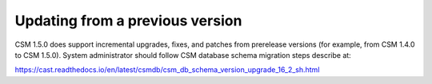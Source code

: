 .. _CSM_INSTALLATION_AND_CONFIGURATION_updating_from_a_previous_version:

Updating from a previous version
================================

CSM 1.5.0 does support incremental upgrades, fixes, and patches from prerelease versions (for example, from CSM 1.4.0 to CSM 1.5.0). System administrator should follow CSM database schema migration steps describe at: 

https://cast.readthedocs.io/en/latest/csmdb/csm_db_schema_version_upgrade_16_2_sh.html


